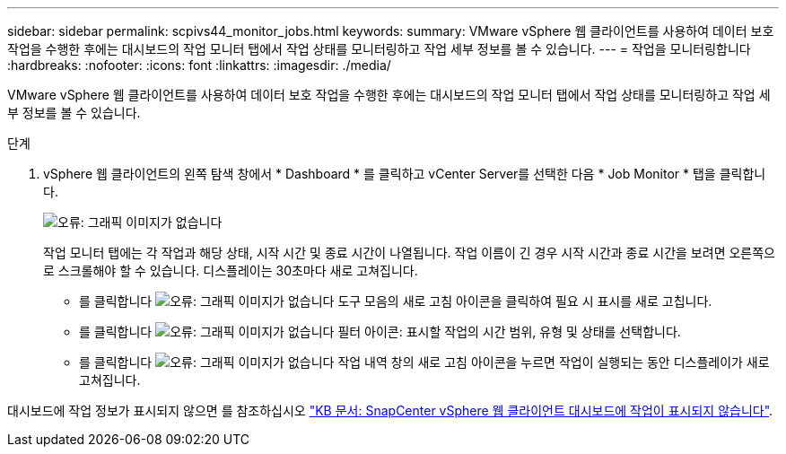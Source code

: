 ---
sidebar: sidebar 
permalink: scpivs44_monitor_jobs.html 
keywords:  
summary: VMware vSphere 웹 클라이언트를 사용하여 데이터 보호 작업을 수행한 후에는 대시보드의 작업 모니터 탭에서 작업 상태를 모니터링하고 작업 세부 정보를 볼 수 있습니다. 
---
= 작업을 모니터링합니다
:hardbreaks:
:nofooter: 
:icons: font
:linkattrs: 
:imagesdir: ./media/


[role="lead"]
VMware vSphere 웹 클라이언트를 사용하여 데이터 보호 작업을 수행한 후에는 대시보드의 작업 모니터 탭에서 작업 상태를 모니터링하고 작업 세부 정보를 볼 수 있습니다.

.단계
. vSphere 웹 클라이언트의 왼쪽 탐색 창에서 * Dashboard * 를 클릭하고 vCenter Server를 선택한 다음 * Job Monitor * 탭을 클릭합니다.
+
image:scpivs44_image8.png["오류: 그래픽 이미지가 없습니다"]

+
작업 모니터 탭에는 각 작업과 해당 상태, 시작 시간 및 종료 시간이 나열됩니다. 작업 이름이 긴 경우 시작 시간과 종료 시간을 보려면 오른쪽으로 스크롤해야 할 수 있습니다. 디스플레이는 30초마다 새로 고쳐집니다.

+
** 를 클릭합니다 image:scpivs44_image36.png["오류: 그래픽 이미지가 없습니다"] 도구 모음의 새로 고침 아이콘을 클릭하여 필요 시 표시를 새로 고칩니다.
** 를 클릭합니다 image:scpivs44_image41.png["오류: 그래픽 이미지가 없습니다"] 필터 아이콘: 표시할 작업의 시간 범위, 유형 및 상태를 선택합니다.
** 를 클릭합니다 image:scpivs44_image36.png["오류: 그래픽 이미지가 없습니다"] 작업 내역 창의 새로 고침 아이콘을 누르면 작업이 실행되는 동안 디스플레이가 새로 고쳐집니다.




대시보드에 작업 정보가 표시되지 않으면 를 참조하십시오 https://kb.netapp.com/Advice_and_Troubleshooting/Data_Protection_and_Security/SnapCenter/SnapCenter_vSphere_web_client_dashboard_does_not_display_jobs["KB 문서: SnapCenter vSphere 웹 클라이언트 대시보드에 작업이 표시되지 않습니다"^].
